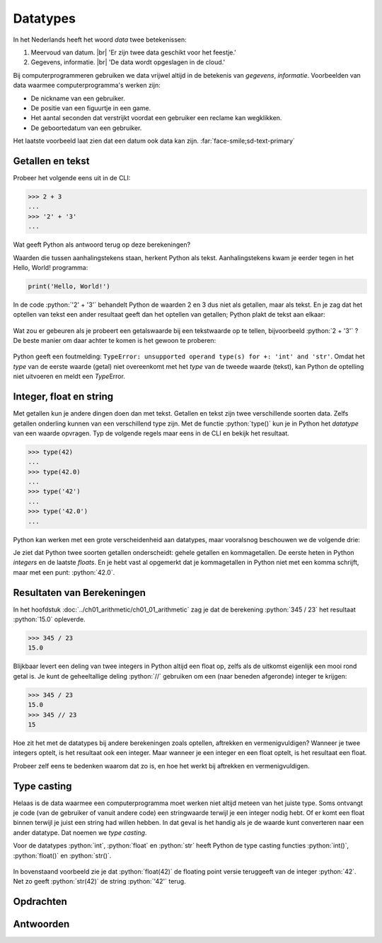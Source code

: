 .. role:: python(code)
    :language: python

.. |br| raw:: html

   <br/>

Datatypes
======================

In het Nederlands heeft het woord *data* twee betekenissen:

1. Meervoud van datum. |br| 'Er zijn twee data geschikt voor het feestje.'
2. Gegevens, informatie. |br| 'De data wordt opgeslagen in de cloud.'

Bij computerprogrammeren gebruiken we data vrijwel altijd in de betekenis van *gegevens*, *informatie*. Voorbeelden van data waarmee computerprogramma's werken zijn:

* De nickname van een gebruiker.
* De positie van een figuurtje in een game.
* Het aantal seconden dat verstrijkt voordat een gebruiker een reclame kan wegklikken.
* De geboortedatum van een gebruiker.

Het laatste voorbeeld laat zien dat een datum ook data kan zijn. :far:`face-smile;sd-text-primary`

.. dropdown:: Wat leer je in dit hoofdstuk
    :open:
    :color: primary
    :icon: book

    * Wat bedoelen we met een *datatype*.
    * Welke datatypes voor getallen en tekst zijn er in Python.
    * Hoe kun je het datatype van een waarde opvragen in Python.
    * Hoe kun je een waarde van het ene datatype naar het andere datatype converteren met type casting.

Getallen en tekst
----------------------------------------------

Probeer het volgende eens uit in de CLI:

.. code-block:: python
  :class: no-copybutton

  >>> 2 + 3
  ...
  >>> '2' + '3'
  ...

Wat geeft Python als antwoord terug op deze berekeningen?

.. dropdown:: Resultaat - pas openen nadat je het zelf hebt geprobeerd
    :color: light
    
    .. image:: images/num_or_str_cli.png

Waarden die tussen aanhalingstekens staan, herkent Python als tekst. Aanhalingstekens kwam je eerder tegen in het Hello, World! programma:

.. code-block:: python

  print('Hello, World!')

In de code :python:`'2' + '3'` behandelt Python de waarden 2 en 3 dus niet als getallen, maar als tekst. En je zag dat het optellen van tekst een ander resultaat geeft dan het optellen van getallen; Python plakt de tekst aan elkaar:

.. figure:: images/str_addition_cli.png

Wat zou er gebeuren als je probeert een getalswaarde bij een tekstwaarde op te tellen, bijvoorbeeld :python:`2 + '3'` ? De beste manier om daar achter te komen is het gewoon te proberen:

.. figure:: images/type_error.png

Python geeft een foutmelding: ``TypeError: unsupported operand type(s) for +: 'int' and 'str'``. Omdat het *type* van de eerste waarde (getal) niet overeenkomt met het *type* van de tweede waarde (tekst), kan Python de optelling niet uitvoeren en meldt een *Type*\Error.

Integer, float en string
-------------------------
Met getallen kun je andere dingen doen dan met tekst. Getallen en tekst zijn twee verschillende soorten data. Zelfs getallen onderling kunnen van een verschillend type zijn. Met de functie :python:`type()` kun je in Python het *datatype* van een waarde opvragen. Typ de volgende regels maar eens in de CLI en bekijk het resultaat.

.. code-block:: python
  :class: no-copybutton

  >>> type(42)
  ...
  >>> type(42.0)
  ...
  >>> type('42')
  ...
  >>> type('42.0')
  ...

.. dropdown:: Resultaat - pas openen nadat je het zelf hebt geprobeerd
    :color: light
    
    .. image:: images/type_function.png

Python kan werken met een grote verscheidenheid aan datatypes, maar vooralsnog beschouwen we de volgende drie:

.. card::

    .. list-table::
        :header-rows: 1
        :align: center

        * - Datatype
          - Naam
          - Waarde
        * - int
          - integer
          - geheel getal
        * - float
          - floating point number
          - getal met decimalen
        * - str
          - string
          - tekst

Je ziet dat Python twee soorten getallen onderscheidt: gehele getallen en kommagetallen. De eerste heten in Python *integers* en de laatste *floats*. En je hebt vast al opgemerkt dat je kommagetallen in Python niet met een komma schrijft, maar met een punt: :python:`42.0`.

Resultaten van Berekeningen
----------------------------
In het hoofdstuk :doc:`../ch01_arithmetic/ch01_01_arithmetic` zag je dat de berekening :python:`345 / 23` het resultaat :python:`15.0` opleverde.

.. code-block:: python
    :class: no-copybutton
    
    >>> 345 / 23
    15.0

Blijkbaar levert een deling van twee integers in Python altijd een float op, zelfs als de uitkomst eigenlijk een mooi rond getal is. Je kunt de geheeltallige deling :python:`//` gebruiken om een (naar beneden afgeronde) integer te krijgen:

.. code-block:: python
    :class: no-copybutton
    
    >>> 345 / 23
    15.0
    >>> 345 // 23
    15

Hoe zit het met de datatypes bij andere berekeningen zoals optellen, aftrekken en vermenigvuldigen? Wanneer je twee integers optelt, is het resultaat ook een integer. Maar wanneer je een integer en een float optelt, is het resultaat een float.

.. card::

    .. list-table::
        :header-rows: 1
        :align: center

        * - Berekening
          - Resultaat
        * - :python:`int + int` 
          - :python:`int` 
        * - :python:`int + float` 
          - :python:`float` 
        * - :python:`float + float` 
          - :python:`float` 

Probeer zelf eens te bedenken waarom dat zo is, en hoe het werkt bij aftrekken en vermenigvuldigen.

Type casting
-------------

Helaas is de data waarmee een computerprogramma moet werken niet altijd meteen van het juiste type. Soms ontvangt je code (van de gebruiker of vanuit andere code) een stringwaarde terwijl je een integer nodig hebt. Of er komt een float binnen terwijl je juist een string had willen hebben. In dat geval is het handig als je de waarde kunt converteren naar een ander datatype. Dat noemen we *type casting*. 

Voor de datatypes :python:`int`, :python:`float` en :python:`str` heeft Python de type casting functies :python:`int()`, :python:`float()` en :python:`str()`.

.. figure:: images/type_casting.png

In bovenstaand voorbeeld zie je dat :python:`float(42)` de floating point versie teruggeeft van de integer :python:`42`. Net zo geeft :python:`str(42)` de string :python:`'42'` terug.

Opdrachten
-----------

.. dropdown:: Opdracht 01
    :open:
    :color: secondary
    :icon: pencil

    Probeer het resultaat te voorspellen van de volgende :python:`type()` aanroepen, en check vervolgens je voorspelling in de CLI. 

    a. :python:`type('Hello, World!')` 
    b. :python:`type(12345)`
    c. :python:`type(3.1415927)`
    d. :python:`type('1.618')` 

.. dropdown:: Opdracht 02
    :open:
    :color: secondary
    :icon: pencil

    In plaats van één waarde, kun je tussen de haakjes bij :python:`type()` ook een berekening typen. Bijvoorbeeld :python:`type(2 + 3)`. Python geeft dan het datatype van het *resultaat* van de berekening.

    Probeer te voorspellen hoe Python reageert op de volgende :python:`type()` aanroepen, en check vervolgens je voorspelling in de CLI. Kun je de verschillen verklaren tussen de resulterende datatypen van de vijf berekeningen?

    a. :python:`type(12 + 3)` 
    b. :python:`type(12 + 3.0)`
    c. :python:`type(12 * 3)`
    d. :python:`type(12 / 3)`
    e. :python:`type(12 // 3)`

.. dropdown:: Opdracht 03
    :open:
    :color: secondary
    :icon: pencil

    Type casting werkt alleen als Python de ingevoerde waarde logisch kan omzetten naar een ander datatype. Wanneer dat niet kan, krijg je een foutmelding. Probeer in de CLI de onderstaande type casts uit te voeren en bedenk van tevoren of het zal werken.

    a. de float :python:`42.0` naar een integer. 
    b. de float :python:`42.0` naar een string.
    c. de string :python:`'42.0'` naar een float.
    d. de string :python:`'42.0'` naar een integer.
    e. de string :python:`'42'` naar een float.
    f. de string :python:`'42'` naar een integer.
    g. de string :python:`'Hello, World!'` naar een integer.
    h. de string :python:`'Hello, World!'` naar een float.

Antwoorden
-----------

.. dropdown:: Antwoord opdracht 01
    :color: secondary
    :icon: check-circle

    a. string (``<class 'str'>``)
    b. integer (``<class 'int'>``)
    c. float (``<class 'float'>``)
    d. string (``<class 'str'>``)

.. dropdown:: Antwoord opdracht 02
    :color: secondary
    :icon: check-circle

    a. integer (``<class 'int'>``)
    b. float (``<class 'float'>``)
    c. integer (``<class 'int'>``)
    d. float (``<class 'float'>``)
    e. integer (``<class 'int'>``)

.. dropdown:: Antwoord opdracht 03
    :color: secondary
    :icon: check-circle

    a. :python:`int(42.0)` levert :python:`42`  
    b. :python:`str(42.0)` levert :python:`'42.0'`
    c. :python:`float('42.0')` levert :python:`42.0`
    d. :python:`int('42.0')` levert :python:`ValueError`
    e. :python:`float('42')` levert :python:`42.0`  
    f. :python:`int('42')` levert :python:`42`
    g. :python:`int('Hello, World!')` levert :python:`ValueError`
    h. :python:`float('Hello, World!')` levert :python:`ValueError`